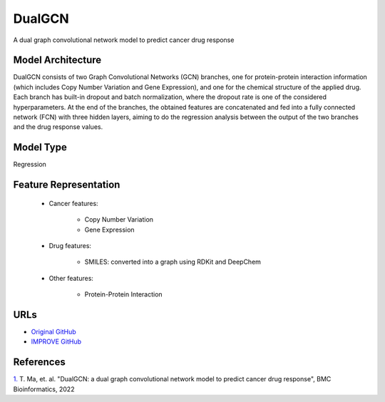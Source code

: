=================
DualGCN
=================
A dual graph convolutional network model to predict cancer drug response


Model Architecture
--------------------
DualGCN consists of two Graph Convolutional Networks (GCN) branches, one for protein-protein interaction information (which includes Copy Number Variation and Gene Expression), and one for the chemical structure of the applied drug. Each branch has built-in dropout and batch normalization, where the dropout rate is one of the considered hyperparameters. At the end of the branches, the obtained features are concatenated and fed into a fully connected network (FCN) with three hidden layers, aiming to do the regression analysis between the output of the two branches and the drug response values. 

Model Type
---------------
Regression

Feature Representation
------------------------

   * Cancer features: 

      * Copy Number Variation
      * Gene Expression

   * Drug features: 

       * SMILES: converted into a graph using RDKit and DeepChem

   * Other features:

      * Protein-Protein Interaction



URLs
--------------------
- `Original GitHub <https://github.com/horsedayday/DualGCN>`__
- `IMPROVE GitHub <https://github.com/JDACS4C-IMPROVE/DualGCN>`__

References
--------------------
`1. <https://bmcbioinformatics.biomedcentral.com/articles/10.1186/s12859-022-04664-4>`_ T. Ma, et. al. "DualGCN: a dual graph convolutional network model to predict cancer drug response", BMC Bioinformatics, 2022
